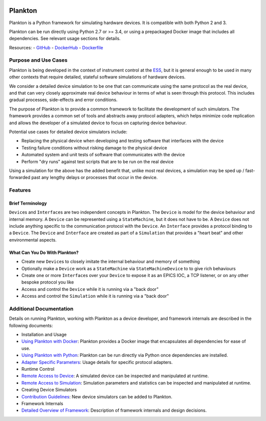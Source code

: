 |Version| |Layers| |Build Status| |Code Climate| |Coverage Status|

Plankton
========

Plankton is a Python framework for simulating hardware devices. It is
compatible with both Python 2 and 3.

Plankton can be run directly using Python 2.7 or >= 3.4, or using a
prepackaged Docker image that includes all dependencies. See relevant
usage sections for details.

Resources: -
`GitHub <https://github.com/DMSC-Instrument-Data/plankton>`__ -
`DockerHub <https://hub.docker.com/r/dmscid/plankton/>`__ -
`Dockerfile <https://github.com/DMSC-Instrument-Data/plankton/blob/master/Dockerfile>`__

Purpose and Use Cases
---------------------

Plankton is being developed in the context of instrument control at the
`ESS <http://europeanspallationsource.se>`__, but it is general enough
to be used in many other contexts that require detailed, stateful
software simulations of hardware devices.

We consider a detailed device simulation to be one that can communicate
using the same protocol as the real device, and that can very closely
approximate real device behaviour in terms of what is seen through this
protocol. This includes gradual processes, side-effects and error
conditions.

The purpose of Plankton is to provide a common framework to facilitate
the development of such simulators. The framework provides a common set
of tools and abstracts away protocol adapters, which helps minimize code
replication and allows the developer of a simulated device to focus on
capturing device behaviour.

Potential use cases for detailed device simulators include:

-  Replacing the physical device when developing and testing software
   that interfaces with the device
-  Testing failure conditions without risking damage to the physical
   device
-  Automated system and unit tests of software that communicates with
   the device
-  Perform "dry runs" against test scripts that are to be run on the
   real device

Using a simulation for the above has the added benefit that, unlike most
real devices, a simulation may be sped up / fast-forwarded past any
lengthy delays or processes that occur in the device.

Features
--------

Brief Terminology
~~~~~~~~~~~~~~~~~

``Device``\ s and ``Interface``\ s are two independent concepts in
Plankton. The ``Device`` is model for the device behaviour and internal
memory. A ``Device`` can be represented using a ``StateMachine``, but it
does not have to be. A ``Device`` does not include anything specific to
the communication protocol with the ``Device``. An ``Interface``
provides a protocol binding to a ``Device``. The ``Device`` and
``Interface`` are created as part of a ``Simulation`` that provides a
"heart beat" and other environmental aspects.

What Can You Do With Plankton?
~~~~~~~~~~~~~~~~~~~~~~~~~~~~~~

-  Create new ``Device``\ s to closely imitate the internal behaviour
   and memory of something
-  Optionally make a ``Device`` work as a ``StateMachine`` via
   ``StateMachineDevice`` to to give rich behaviours
-  Create one or more ``Interface``\ s over your ``Device`` to expose it
   as an EPICS IOC, a TCP listener, or on any other bespoke protocol you
   like
-  Access and control the ``Device`` while it is running via a "back
   door"
-  Access and control the ``Simulation`` while it is running via a "back
   door"

Additional Documentation
------------------------

Details on running Plankton, working with Plankton as a device
developer, and framework internals are described in the following
documents:

-  Installation and Usage
-  `Using Plankton with
   Docker <https://github.com/DMSC-Instrument-Data/plankton/blob/master/docs/usage_with_docker.rst>`__:
   Plankton provides a Docker image that encapsulates all dependencies
   for ease of use.
-  `Using Plankton with
   Python <https://github.com/DMSC-Instrument-Data/plankton/blob/master/docs/usage_with_python.rst>`__:
   Plankton can be run directly via Python once dependencies are
   installed.
-  `Adapter Specific
   Parameters <https://github.com/DMSC-Instrument-Data/plankton/blob/master/docs/adapter_specifics.rst>`__:
   Usage details for specific protocol adapters.
-  Runtime Control
-  `Remote Access to
   Device <https://github.com/DMSC-Instrument-Data/plankton/blob/master/docs/remote_access_devices.rst>`__:
   A simulated device can be inspected and manipulated at runtime.
-  `Remote Access to
   Simulation <https://github.com/DMSC-Instrument-Data/plankton/blob/master/docs/remote_access_simulation.rst>`__:
   Simulation parameters and statistics can be inspected and manipulated
   at runtime.
-  Creating Device Simulators
-  `Contribution
   Guidelines <https://github.com/DMSC-Instrument-Data/plankton/blob/master/docs/contributing.rst>`__:
   New device simulators can be added to Plankton.
-  Framework Internals
-  `Detailed Overview of
   Framework <https://github.com/DMSC-Instrument-Data/plankton/blob/master/docs/framework_details.rst>`__:
   Description of framework internals and design decisions.

.. |Version| image:: https://images.microbadger.com/badges/version/dmscid/plankton.svg
   :target: https://hub.docker.com/r/dmscid/plankton/
.. |Layers| image:: https://images.microbadger.com/badges/image/dmscid/plankton.svg
   :target: https://microbadger.com/images/dmscid/plankton
.. |Build Status| image:: https://travis-ci.org/DMSC-Instrument-Data/plankton.svg?branch=master
   :target: https://travis-ci.org/DMSC-Instrument-Data/plankton
.. |Code Climate| image:: https://codeclimate.com/github/DMSC-Instrument-Data/plankton/badges/gpa.svg
   :target: https://codeclimate.com/github/DMSC-Instrument-Data/plankton
.. |Coverage Status| image:: https://coveralls.io/repos/github/DMSC-Instrument-Data/plankton/badge.svg?branch=master
   :target: https://coveralls.io/github/DMSC-Instrument-Data/plankton?branch=master
